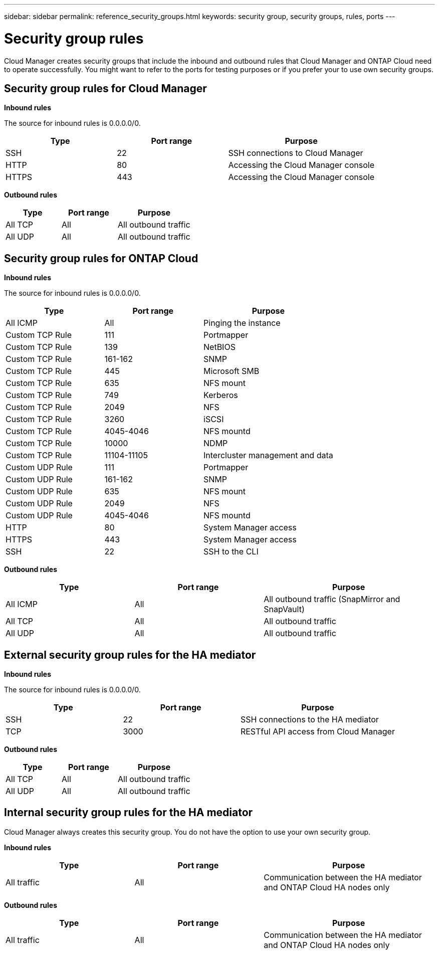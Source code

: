 ---
sidebar: sidebar
permalink: reference_security_groups.html
keywords: security group, security groups, rules, ports
---

= Security group rules
:toc: macro
:hardbreaks:
:nofooter:
:icons: font
:linkattrs:
:imagesdir: ./media/

[.lead]
Cloud Manager creates security groups that include the inbound and outbound rules that Cloud Manager and ONTAP Cloud need to operate successfully. You might want to refer to the ports for testing purposes or if you prefer your to use own security groups.

toc::[]

== Security group rules for Cloud Manager

*Inbound rules*

The source for inbound rules is 0.0.0.0/0.

[cols=3*,options="header",cols="30,30,40"]
|===

| Type
| Port range
| Purpose

| SSH | 22 | SSH connections to Cloud Manager
| HTTP | 80 |	Accessing the Cloud Manager console
| HTTPS |	443 |	Accessing the Cloud Manager console

|===

*Outbound rules*

[cols=3*,options="header",cols="30,30,40"]
|===

| Type
| Port range
| Purpose

| All TCP | All | All outbound traffic
| All UDP | All |	All outbound traffic

|===

== Security group rules for ONTAP Cloud

*Inbound rules*

The source for inbound rules is 0.0.0.0/0.

[cols=3*,options="header",cols="30,30,40"]
|===

| Type
| Port range
| Purpose

| All ICMP | All | Pinging the instance
| Custom TCP Rule |	111 |	Portmapper
| Custom TCP Rule |	139 |	NetBIOS
| Custom TCP Rule |	161-162 |	SNMP
| Custom TCP Rule |	445 |	Microsoft SMB
| Custom TCP Rule |	635 |	NFS mount
| Custom TCP Rule |	749 |	Kerberos
| Custom TCP Rule |	2049 |	NFS
| Custom TCP Rule |	3260 |	iSCSI
| Custom TCP Rule |	4045-4046 |	NFS mountd
| Custom TCP Rule |	10000 |	NDMP
| Custom TCP Rule |	11104-11105 |	Intercluster management and data
| Custom UDP Rule |	111 | Portmapper
| Custom UDP Rule |	161-162 |	SNMP
| Custom UDP Rule |	635 |	NFS mount
| Custom UDP Rule |	2049 |	NFS
| Custom UDP Rule |	4045-4046 |	NFS mountd
| HTTP | 80 |	System Manager access
| HTTPS |	443 |	System Manager access
| SSH |	22 |	SSH to the CLI

|===

*Outbound rules*

[cols=3*,options="header",cols="30,30,40"]
|===

| Type
| Port range
| Purpose

| All ICMP |	All |	All outbound traffic (SnapMirror and SnapVault)
| All TCP |	All |	All outbound traffic
| All UDP |	All |	All outbound traffic

|===

== External security group rules for the HA mediator

*Inbound rules*

The source for inbound rules is 0.0.0.0/0.

[cols=3*,options="header",cols="30,30,40"]
|===

| Type
| Port range
| Purpose

| SSH |	22 | SSH connections to the HA mediator
| TCP |	3000 | RESTful API access from Cloud Manager

|===

*Outbound rules*

[cols=3*,options="header",cols="30,30,40"]
|===

| Type
| Port range
| Purpose

| All TCP |	All |	All outbound traffic
| All UDP |	All |	All outbound traffic

|===

== Internal security group rules for the HA mediator

Cloud Manager always creates this security group. You do not have the option to use your own security group.

*Inbound rules*

[cols=3*,options="header",cols="30,30,40"]
|===

| Type
| Port range
| Purpose
| All traffic | All | Communication between the HA mediator and ONTAP Cloud HA nodes only

|===

*Outbound rules*

[cols=3*,options="header",cols="30,30,40"]
|===

| Type
| Port range
| Purpose
| All traffic |	All |	Communication between the HA mediator and ONTAP Cloud HA nodes only

|===
